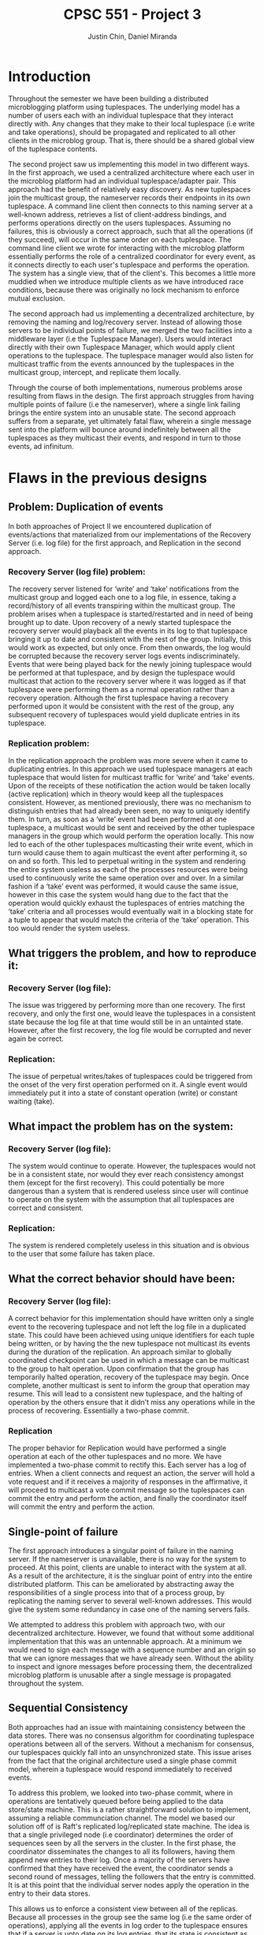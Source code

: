 #+TITLE: CPSC 551 - Project 3
#+AUTHOR: Justin Chin, Daniel Miranda
#+OPTIONS: toc:nil
#+LATEX_HEADER: \usepackage[margin=1.0in]{geometry}

* Introduction
  Throughout the semester we have been building a distributed
  microblogging platform using tuplespaces. The underlying model has
  a number of users each with an individual tuplespace that they
  interact directly with. Any changes that they make to their local
  tuplespace (i.e write and take operations), should be propagated
  and replicated to all other clients in the microblog group. That
  is, there should be a shared global view of the tuplespace
  contents.

  The second project saw us implementing this model in two different
  ways. In the first approach, we used a centralized architecture
  where each user in the microblog platform had an individual
  tuplespace/adapter pair. This approach had the benefit of
  relatively easy discovery. As new tuplespaces join the multicast
  group, the nameserver records their endpoints in its own
  tuplespace. A command line client then connects to this naming
  server at a well-known address, retrieves a list of client-address
  bindings, and performs operations directly on the users
  tuplespaces. Assuming no failures, this is obviously a correct
  approach, such that all the operations (if they succeed), will
  occur in the same order on each tuplespace. The command line client
  we wrote for interacting with the microblog platform essentially
  performs the role of a centralized coordinator for every event, as
  it connects directly to each user's tuplespace and performs the
  operation. The system has a single view, that of the client's. This
  becomes a little more muddied when we introduce multiple clients as
  we have introduced race conditions, because there was originally no
  lock mechanism to enforce mutual exclusion.

  The second approach had us implementing a decentralized
  architecture, by removing the naming and log/recovery server.
  Instead of allowing those servers to be individual points of
  failure, we merged the two facilities into a middleware layer (i.e
  the Tuplespace Manager). Users would interact directly with their
  own Tuplespace Manager, which would apply client operations to the
  tuplespace. The tuplespace manager would also listen for multicast
  traffic from the events announced by the tuplespaces in the
  multicast group, intercept, and replicate them locally.

  Through the course of both implementations, numerous problems arose
  resulting from flaws in the design. The first approach struggles
  from having multiple points of failure (i.e the nameserver), where
  a single link failing brings the entire system into an unusable
  state. The second approach suffers from a separate, yet ultimately
  fatal flaw, wherein a single message sent into the platform will
  bounce around indefinitely between all the tuplespaces as they
  multicast their events, and respond in turn to those events, ad
  infinitum.

* Flaws in the previous designs
** Problem: Duplication of events
   In both approaches of Project II we encountered duplication of
   events/actions that materialized from our implementations of the
   Recovery Server (i.e. log file) for the first approach, and
   Replication in the second approach.
*** Recovery Server (log file) problem:
    The recovery server listened for ‘write’ and ‘take’ notifications
    from the multicast group and logged each one to a log file, in
    essence, taking a record/history of all events transpiring within
    the multicast group. The problem arises when a tuplespace is
    started/restarted and in need of being brought up to date. Upon
    recovery of a newly started tuplespace the recovery server would
    playback all the events in its log to that tuplespace bringing it
    up to date and consistent with the rest of the group. Initially,
    this would work as expected, but only once. From then onwards, the
    log would be corrupted because the recovery server logs events
    indiscriminately. Events that were being played back for the newly
    joining tuplespace would be performed at that tuplespace, and by
    design the tuplespace would multicast that action to the recovery
    server where it was logged as if that tuplespace were performing
    them as a normal operation rather than a recovery operation.
    Although the first tuplespace having a recovery performed upon it
    would be consistent with the rest of the group, any subsequent
    recovery of tuplespaces would yield duplicate entries in its
    tuplespace.
*** Replication problem:
    In the replication approach the problem was more severe when it came
    to duplicating entries. In this approach we used tuplespace managers
    at each tuplespace that would listen for multicast traffic for ‘write’
    and ‘take’ events. Upon of the receipts of these notification the
    action would be taken locally (active replication) which in theory
    would keep all the tuplespaces consistent. However, as mentioned
    previously, there was no mechanism to distinguish entries that had
    already been seen, no way to uniquely identify them. In turn, as soon
    as a ‘write’ event had been performed at one tuplespace, a multicast
    would be sent and received by the other tuplespace managers in the
    group which would perform the operation locally. This now led to each
    of the other tuplespaces multicasting their write event, which in turn
    would cause them to again multicast the event after performing it, so
    on and so forth. This led to perpetual writing in the system and
    rendering the entire system useless as each of the processes resources
    were being used to continuously write the same operation over and
    over. In a similar fashion if a ‘take’ event was performed, it would
    cause the same issue, however in this case the system would hang due
    to the fact that the operation would quickly exhaust the tuplespaces
    of entries matching the ‘take’ criteria and all processes would
    eventually wait in a blocking state for a tuple to appear that would
    match the criteria of the ‘take’ operation. This too would render the
    system useless.
** What triggers the problem, and how to reproduce it:
*** Recovery Server (log file):
    The issue was triggered by performing more than one recovery. The
    first recovery, and only the first one, would leave the tuplespaces in
    a consistent state because the log file at that time would still be in
    an untainted state. However, after the first recovery, the log file
    would be corrupted and never again be correct.
*** Replication:
    The issue of perpetual writes/takes of tuplespaces could be triggered
    from the onset of the very first operation performed on it. A single
    event would immediately put it into a state of constant operation
    (write) or constant waiting (take).
** What impact the problem has on the system:
*** Recovery Server (log file):
    The system would continue to operate. However, the tuplespaces would
    not be in a consistent state, nor would they ever reach consistency
    amongst them (except for the first recovery). This could potentially
    be more dangerous than a system that is rendered useless since user
    will continue to operate on the system with the assumption that all
    tuplespaces are correct and consistent.
*** Replication:
    The system is rendered completely useless in this situation and is
    obvious to the user that some failure has taken place.
** What the correct behavior should have been:
*** Recovery Server (log file):
    A correct behavior for this implementation should have written only a
    single event to the recovering tuplespace and not left the log file
    in a duplicated state. This could have been achieved using unique
    identifiers for each tuple being written, or by having the the new
    tuplespace not multicast its events during the duration of the
    replication. An approach similar to globally coordinated checkpoint
    can be used in which a message can be multicast to the group to halt
    operation. Upon confirmation that the group has temporarily halted
    operation, recovery of the tuplespace may begin. Once complete,
    another multicast is sent to inform the group that operation may
    resume. This will lead to a consistent new tuplespace, and the
    halting of operation by the others ensure that it didn’t miss any
    operations while in the process of recovering. Essentially a
    two-phase commit.
*** Replication
    The proper behavior for Replication would have performed a single
    operation at each of the other tuplespaces and no more. We have
    implemented a two-phase commit to rectify this. Each server has a log
    of entries. When a client connects and request an action, the server
    will hold a vote request and if it receives a majority of responses in
    the affirmative, it will proceed to multicast a vote commit message so
    the tuplespaces can commit the entry and perform the action, and
    finally the coordinator itself will commit the entry and perform the
    action.



** Single-point of failure
   The first approach introduces a singular point of failure in the
   naming server. If the nameserver is unavailable, there is no way
   for the system to proceed. At this point, clients are unable to
   interact with the system at all. As a result of the architecture,
   it is the singluar point of entry into the entire distributed
   platform. This can be ameliorated by abstracting away the
   responsibilities of a single process into that of a process group,
   by replicating the naming server to several well-known addresses.
   This would give the system some redundancy in case one of the
   naming servers fails.

   We attempted to address this problem with approach two, with our
   decentralized architecture. However, we found that without some
   additional implementation that this was an untennable approach. At
   a minimum we would need to sign each message with a sequence
   number and an origin so that we can ignore messages that we have
   already seen. Without the ability to inspect and ignore messages
   before processing them, the decentralized microblog platform is
   unusable after a single message is propagated throughout the
   system.

** Sequential Consistency
   Both approaches had an issue with maintaining consistency between
   the data stores. There was no consensus algorithm for coordinating
   tuplespace operations between all of the servers. Without a
   mechanism for consensus, our tuplespaces quickly fall into an
   unsynchronized state. This issue arises from the fact that the
   original architecture used a single phase commit model, wherein a
   tuplespace would respond immediately to received events.

   To address this problem, we looked into two-phase commit, where in
   operations are tentatively queued before being applied to the data
   store/state machine. This is a rather straightforward solution to
   implement, assuming a reliable communciation channel. The model we
   based our solution off of is Raft's replicated log/replicated
   state machine. The idea is that a single privileged node (i.e
   coordinator) determines the order of sequences seen by all the
   servers in the cluster. In the first phase, the coordinator
   disseminates the changes to all its followers, having them append
   new entries to their log. Once a majority of the servers have
   confirmed that they have received the event, the coordinator sends
   a second round of messages, telling the followers that the entry
   is committed. It is at this point that the individual server nodes
   apply the operation in the entry to their data stores.

   This allows us to enforce a consistent view between all of the
   replicas. Because all processes in the group see the same log
   (i.e the same order of operations), applying all the events in log
   order to the tuplespace ensures that if a server is upto date on
   its log entries, that its state is consistent as well.

* Proposed Implementation
  After reading through the Raft Consensus Algorithm introduced by
  Ongaro and Ousterhout, we have decided to use it to solve some of
  the issues we had in our microblogging platform. As before, the
  underlying model is left unchanged. That is, clients should be able
  to transparently connect to any of the servers in the microblog
  platform and have their operations replicated to every other server
  in the cluster. The server cluster should be fault tolerant, and if
  the Raft Consensus Algorithm is implemented properly, the cluster
  should be able to tolerate (N // 2) - 1 failures. That is, if there
  are 5 servers in a cluster, up to 2 may fail at any given time.

** Raft Overview
   Servers in the cluster can take on one of three states:

   1. Follower
   2. Candidate
   3. Leader


   In the normal course of operation, servers in the cluster are
   arranged in a master-slave relationship, wherein all log entries
   flow from the leader to the other servers. To be clear, clients
   will connect to one of the servers in the cluster, and those
   servers will forward operations to the Leader/Master server. There
   is room for implementing additional transparency at this level,
   such that the client can be completely ignorant of where they are
   connecting. Upon receipt of an event, the Leader will append the
   Entry to its Log, and replicate the entry to other servers in the
   cluster via RPC. Once a majority of servers have appended the entry
   to their own logs, the leader server will initiate a second round
   of messages, notifying its followers that the entry is committed,
   apply its operation to its state machine (e.g a tuplespace), and
   returns the result to the calling client.

** Transport
   We will use ZMQ REQ/REP sockets as the transport channel for
   internal cluster communication. Upon initialization, each server
   in the raft cluster binds a REP socket, allowing it to respond to
   incoming requests. Whenever a raft server needs to talk to a peer
   (e.g soliciting election votes, heartbeating as leader), we spawn
   a new thread for that communication with an ephemeral REQ socket.

*** RPC
    We are using zmq sockets to implement the RPC pattern for
    internal raft cluster communication. When a server in the cluster
    transitions into the candidate state, they need to start an
    election. An election is started by the server node in question
    changing its state to "candidate", voting for itself, and then
    requests a vote all the servers in the cluster using the
    RequestVotes RPC. When making these RPCs, the candidate server
    spawns a thread that creates an ephemeral REQ socket for calling
    into the remote node. The remote node will be notified of the
    election, the address of the candidate, the candidate's proposed
    term, their staged entries and commit_idx. With this information
    the node decides whether or not to vote for the candidate.

* Integrating tuplespaces with Vesper
  We began implementing our own version of the raft consensus
  algorithm, loosely following the etcd implementation written in Go,
  when we found a Python library that supplies a raft node with an
  HTTP channel. With time limited, and running into substantial
  problems with ZMQ sockets, we found this the most prudent course of
  action. Vesper provides modules for initalizing a Raft cluster in a
  known configuration (i.e view). This results in a static cluster
  view, because each node in the cluster needs to know about all of
  its peers at initialization. Without some additional
  implementation, it is not possible to join the configuration in the
  middle of its operation.

  There are methods for achieving this, which are outlined in
  Ongaro's paper. The general idea is that we cannot simply add nodes
  into the configuration without a transitional period, as we must
  avoid a situation where in the course of migrating over to a new
  cluster configuration, we elect more than one leader for the same
  term. The main problem is that server's will not switch into the
  new configuration at the same time, so it is possible to have a
  split majority, where one leader is elected via majority from the
  old configuration and another leader is elected via majority of the
  new configuration.

  To sidestep this issue, Ongaro uses a two-phase transition, whereby
  log entries require a joint consensus from both majorities. This
  transitionary period persists until we enter a safe state and
  enough servers have joined the new configuration. At this point the
  leader who is not in the new configuration will step down, and a
  new leader can be elected for the new configuration.

  The library we used originally replicated a simple key-value store
  across all of its nodes. In order to connect this code with our
  tuplespace project, we installed a tuplespace adapter proxy inside
  the raft node, which allows the node to talk with our tuplespace
  code. Once we connected our tuplespace, we had to modify the
  HTTP routes to interface with our expected input and output. Once
  this was complete, we had successfully integrated a raft consensus
  mechanism ontop of our existing tuplespaces.

* Future Work
  The library we used for adding raft consensus to our tuplespaces is
  a fair bit shy of implementing the entirety of the raft protocol.
  For example, it lacks dynamic cluster configuration changes,
  snapshotting, and log compaction. A possible approach for patching
  in configuration changes has been discussed above.

  Snapshotting and log compaction are two issues that help solve each
  other. By compacting our log (i.e reducing a range of indexed log
  entries to a stable state) we are able to prevent the log from
  growing indefinitely large. We can then persist these snapshots to
  stable storage, and use them to restart a process from a known,
  stable state. This would help with latency issues across a network
  as we can simply send the entire state over in a request, rather
  than play the operations in log order as in normal operation.

  In the future, I would like to branch this codebase and change the
  internal communication channels to use ZMQ sockets instead of HTTP.
  While HTTP is fine for most things, ZMQ has a few added benefits,
  such as being message oriented. We can also spin up multiple
  concurrent RPC requests over the same TCP connection which can help
  simplify some of the implementation. ZMQ sockets are also nice in
  that they don't require manual retry handling. If one end of the
  connection is not up, the messages will be queued rather than
  discarded. Additionally, there are issues with moving raft onto a
  wide-area network with respect to network delays. The original raft
  implementation will probably require some amount of modification in
  order to bring the election timeouts into a reasonable state on a
  wide-area network where congestion and other network problems are to
  be expected. Possible avenues of approach are to have a number of
  retries before declaring a link dead, and another is to use
  adaptive timeouts that take the estimated network delay into
  account.

  Also, because we have naively attached the tuplespaces to this raft
  consensus library, there are still weakpoints in the system design.
  For example, if any of the processes in the tuplespace unit fail,
  there is no way to reliably detect this and recover. We could add
  some sort of watchdog process that will monitor each individual
  tuplespace/adapter, and if one of them fails, reinitializes it with
  the proper invocation. While conceptually simple, there are a lot of
  moving parts so this solution would require multiple iterations and
  stringent testing outside the scope of this course.

  Furthermore, as a microblogging platform, we require a substantial
  amount of additional security measures, as there currently is none
  at all. We could extend this platform by implementing user
  authentication so that only authorized users can post under specific
  usernames. This idea can be taken further by restricting the topics
  that users can post to and any other number of administrative
  functions.
* References
  [[https://raft.github.io/]]

  \noindent[[https://raft.github.io/raft.pdf]]

  \noindent[[https://github.com/royaltm/node-zmq-raft]]

  \noindent[[https://github.com/etcd-io/etcd]]

  \noindent[[https://github.com/Oaklight/Vesper]]

  \noindent[[http://zguide.zeromq.org/page:all]]

  \noindent[[http://blog.pythonisito.com/2012/08/distributed-systems-with-zeromq.html]]

  \noindent[[https://augustl.com/blog/2013/zeromq_instead_of_http/]]

  \noindent[[https://bravenewgeek.com/building-a-distributed-log-from-scratch-part-1-storage-mechanics/]]
